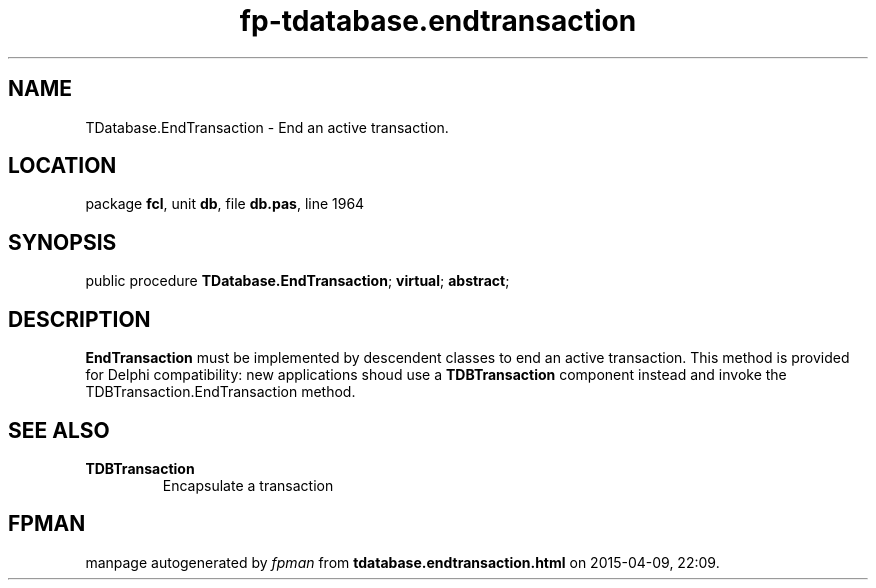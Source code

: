 .\" file autogenerated by fpman
.TH "fp-tdatabase.endtransaction" 3 "2014-03-14" "fpman" "Free Pascal Programmer's Manual"
.SH NAME
TDatabase.EndTransaction - End an active transaction.
.SH LOCATION
package \fBfcl\fR, unit \fBdb\fR, file \fBdb.pas\fR, line 1964
.SH SYNOPSIS
public procedure \fBTDatabase.EndTransaction\fR; \fBvirtual\fR; \fBabstract\fR;
.SH DESCRIPTION
\fBEndTransaction\fR must be implemented by descendent classes to end an active transaction. This method is provided for Delphi compatibility: new applications shoud use a \fBTDBTransaction\fR component instead and invoke the TDBTransaction.EndTransaction method.


.SH SEE ALSO
.TP
.B TDBTransaction
Encapsulate a transaction

.SH FPMAN
manpage autogenerated by \fIfpman\fR from \fBtdatabase.endtransaction.html\fR on 2015-04-09, 22:09.

